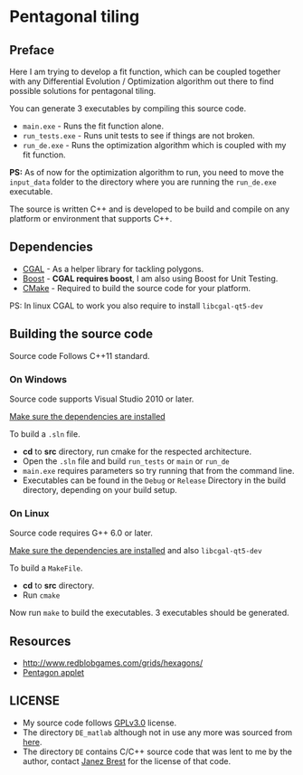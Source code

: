* Pentagonal tiling
#+CAPTION: Banner image of the repository
# [[./img/uni_tile.jpg]]
#+html: <p align="center"><img src="./img/uni_tile.jpg" /></p>

[[https://www.gnu.org/licenses/gpl-3.0][https://img.shields.io/badge/License-GPL%20v3-blue.svg]]

** Preface

Here I am trying to develop a fit function, which can be coupled
together with any Differential Evolution / Optimization algorithm out
there to find possible solutions for pentagonal tiling.

You can generate 3 executables by compiling this source code.
- =main.exe= - Runs the fit function alone.
- =run_tests.exe= - Runs unit tests to see if things are not broken.
- =run_de.exe= - Runs the optimization algorithm which is coupled with my fit function.

*PS:* As of now for the optimization algorithm to run, you need to move
the =input_data= folder to the directory where you are running the
=run_de.exe= executable.

The source is written C++ and is developed to be build and compile on
any platform or environment that supports C++.

** Dependencies

- [[https://www.cgal.org/][CGAL]] - As a helper library for tackling polygons.
- [[http://www.boost.org/][Boost]] - *CGAL requires boost*, I am also using Boost for Unit Testing.
- [[https://cmake.org/][CMake]] - Required to build the source code for your platform.

PS: In linux CGAL to work you also require to install =libcgal-qt5-dev=

** Building the source code

Source code Follows C++11 standard.

*** On Windows
Source code supports Visual Studio 2010 or later.

[[https://doc.cgal.org/latest/Manual/installation.html][Make sure the dependencies are installed]]

To build a =.sln= file.
- *cd* to *src* directory, run cmake for the respected architecture.
- Open the =.sln= file and build =run_tests= or =main= or =run_de=
- =main.exe= requires parameters so try running that from the command line.
- Executables can be found in the =Debug= or =Release= Directory in the
  build directory, depending on your build setup.

*** On Linux
Source code requires G++ 6.0 or later.

[[https://doc.cgal.org/latest/Manual/installation.html][Make sure the dependencies are installed]] and also =libcgal-qt5-dev=

To build a =MakeFile=.
- *cd* to *src* directory.
- Run =cmake=

Now run =make= to build the executables. 3 executables should be generated.

** Resources

- http://www.redblobgames.com/grids/hexagons/
- [[https://www.mathsisfun.com/geometry/pentagon.html][Pentagon applet]]

** LICENSE

- My source code follows [[https://www.gnu.org/licenses/gpl.html][GPLv3.0]] license.
- The directory =DE_matlab= although not in use any more was sourced from [[http://www1.icsi.berkeley.edu/~storn/code.html][here]].
- The directory =DE= contains C/C++ source code that was lent to me by
  the author, contact [[mailto:janez.brest@um.si][Janez Brest]] for the license of that code.
